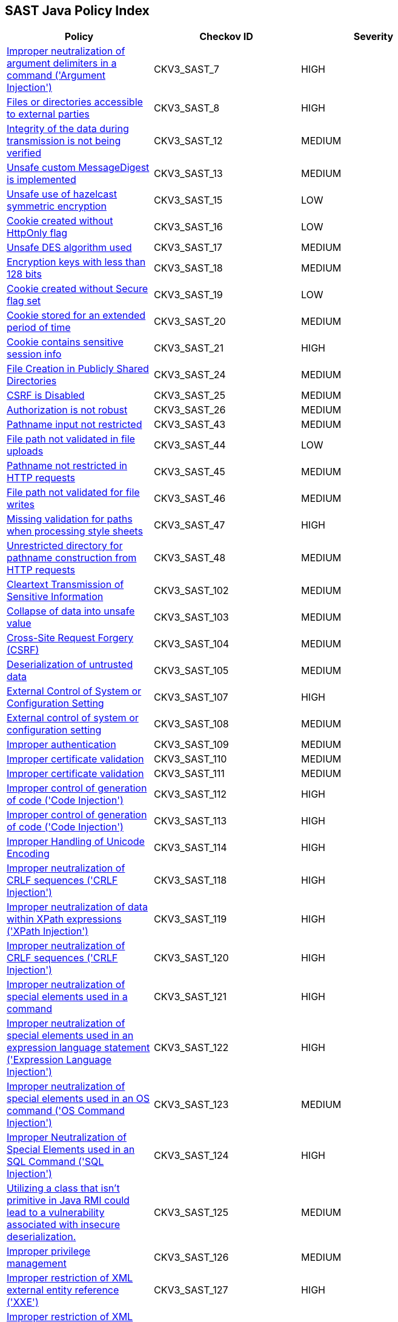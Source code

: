 == SAST Java Policy Index

[width=85%]
[cols="1,1,1"]
|===
|Policy|Checkov ID| Severity

|xref:sast-policy-7.adoc[Improper neutralization of argument delimiters in a command ('Argument Injection')]
|CKV3_SAST_7
|HIGH

|xref:sast-policy-8.adoc[Files or directories accessible to external parties]
|CKV3_SAST_8
|HIGH

|xref:sast-policy-12.adoc[Integrity of the data during transmission is not being verified]
|CKV3_SAST_12
|MEDIUM

|xref:sast-policy-13.adoc[Unsafe custom MessageDigest is implemented]
|CKV3_SAST_13
|MEDIUM

|xref:sast-policy-15.adoc[Unsafe use of hazelcast symmetric encryption]
|CKV3_SAST_15
|LOW

|xref:sast-policy-16.adoc[Cookie created without HttpOnly flag]
|CKV3_SAST_16
|LOW

|xref:sast-policy-17.adoc[Unsafe DES algorithm used]
|CKV3_SAST_17
|MEDIUM

|xref:sast-policy-18.adoc[Encryption keys with less than 128 bits]
|CKV3_SAST_18
|MEDIUM

|xref:sast-policy-19.adoc[Cookie created without Secure flag set]
|CKV3_SAST_19
|LOW

|xref:sast-policy-20.adoc[Cookie stored for an extended period of time]
|CKV3_SAST_20
|MEDIUM

|xref:sast-policy-21.adoc[Cookie contains sensitive session info]
|CKV3_SAST_21
|HIGH

|xref:sast-policy-24.adoc[File Creation in Publicly Shared Directories]
|CKV3_SAST_24
|MEDIUM

|xref:sast-policy-25.adoc[CSRF is Disabled]
|CKV3_SAST_25
|MEDIUM

|xref:sast-policy-26.adoc[Authorization is not robust]
|CKV3_SAST_26
|MEDIUM

|xref:sast-policy-43.adoc[Pathname input not restricted]
|CKV3_SAST_43
|MEDIUM

|xref:sast-policy-44.adoc[File path not validated in file uploads]
|CKV3_SAST_44
|LOW

|xref:sast-policy-45.adoc[Pathname not restricted in HTTP requests]
|CKV3_SAST_45
|MEDIUM

|xref:sast-policy-46.adoc[File path not validated for file writes]
|CKV3_SAST_46
|MEDIUM

|xref:sast-policy-47.adoc[Missing validation for paths when processing style sheets]
|CKV3_SAST_47
|HIGH

|xref:sast-policy-48.adoc[Unrestricted directory for pathname construction from HTTP requests]
|CKV3_SAST_48
|MEDIUM

|xref:sast-policy-102.adoc[Cleartext Transmission of Sensitive Information]
|CKV3_SAST_102
|MEDIUM

|xref:sast-policy-103.adoc[Collapse of data into unsafe value]
|CKV3_SAST_103
|MEDIUM

|xref:sast-policy-104.adoc[Cross-Site Request Forgery (CSRF)]
|CKV3_SAST_104
|MEDIUM

|xref:sast-policy-105.adoc[Deserialization of untrusted data]
|CKV3_SAST_105
|MEDIUM

|xref:sast-policy-107.adoc[External Control of System or Configuration Setting]
|CKV3_SAST_107
|HIGH

|xref:sast-policy-108.adoc[External control of system or configuration setting]
|CKV3_SAST_108
|MEDIUM

|xref:sast-policy-109.adoc[Improper authentication]
|CKV3_SAST_109
|MEDIUM

|xref:sast-policy-110.adoc[Improper certificate validation]
|CKV3_SAST_110
|MEDIUM

|xref:sast-policy-111.adoc[Improper certificate validation]
|CKV3_SAST_111
|MEDIUM

|xref:sast-policy-112.adoc[Improper control of generation of code ('Code Injection')]
|CKV3_SAST_112
|HIGH

|xref:sast-policy-113.adoc[Improper control of generation of code ('Code Injection')]
|CKV3_SAST_113
|HIGH

|xref:sast-policy-114.adoc[Improper Handling of Unicode Encoding]
|CKV3_SAST_114
|HIGH

|xref:sast-policy-118.adoc[Improper neutralization of CRLF sequences ('CRLF Injection')]
|CKV3_SAST_118
|HIGH

|xref:sast-policy-119.adoc[Improper neutralization of data within XPath expressions ('XPath Injection')]
|CKV3_SAST_119
|HIGH

|xref:sast-policy-120.adoc[Improper neutralization of CRLF sequences ('CRLF Injection')]
|CKV3_SAST_120
|HIGH

|xref:sast-policy-121.adoc[Improper neutralization of special elements used in a command]
|CKV3_SAST_121
|HIGH

|xref:sast-policy-122.adoc[Improper neutralization of special elements used in an expression language statement ('Expression Language Injection')]
|CKV3_SAST_122
|HIGH

|xref:sast-policy-123.adoc[Improper neutralization of special elements used in an OS command ('OS Command Injection')]
|CKV3_SAST_123
|MEDIUM

|xref:sast-policy-124.adoc[Improper Neutralization of Special Elements used in an SQL Command ('SQL Injection')]
|CKV3_SAST_124
|HIGH

|xref:sast-policy-125.adoc[Utilizing a class that isn't primitive in Java RMI could lead to a vulnerability associated with insecure deserialization.]
|CKV3_SAST_125
|MEDIUM

|xref:sast-policy-126.adoc[Improper privilege management]
|CKV3_SAST_126
|MEDIUM

|xref:sast-policy-127.adoc[Improper restriction of XML external entity reference ('XXE')]
|CKV3_SAST_127
|HIGH

|xref:sast-policy-128.adoc[Improper restriction of XML external entity reference ('XXE')]
|CKV3_SAST_128
|HIGH

|xref:sast-policy-129.adoc[Improper validation of certificate with host mismatch]
|CKV3_SAST_129
|HIGH

|xref:sast-policy-130.adoc[Inadequate encryption strength]
|CKV3_SAST_130
|MEDIUM

|xref:sast-policy-131.adoc[Inadequate encryption strength]
|CKV3_SAST_131
|MEDIUM

|xref:sast-policy-132.adoc[Inadequate encryption strength]
|CKV3_SAST_132
|MEDIUM

|xref:sast-policy-133.adoc[Incorrect behavior order: validate before canonicalize]
|CKV3_SAST_133
|MEDIUM

|xref:sast-policy-134.adoc[Incorrect permission assignment for critical resource]
|CKV3_SAST_134
|MEDIUM

|xref:sast-policy-136.adoc[Incorrect type conversion or cast]
|CKV3_SAST_136
|MEDIUM

|xref:sast-policy-138.adoc[Information exposure through an error message]
|CKV3_SAST_138
|MEDIUM

|xref:sast-policy-139.adoc[Missing authentication for critical function (database)]
|CKV3_SAST_139
|MEDIUM

|xref:sast-policy-140.adoc[Missing authentication for critical function (LDAP)]
|CKV3_SAST_140
|MEDIUM

|xref:sast-policy-142.adoc[Sensitive Cookie in HTTPS Session Without 'Secure' Attribute]
|CKV3_SAST_142
|MEDIUM

|xref:sast-policy-144.adoc[Sensitive cookie without 'HttpOnly' flag]
|CKV3_SAST_144
|MEDIUM

|xref:sast-policy-145.adoc[Server-Side Request Forgery (SSRF)]
|CKV3_SAST_145
|HIGH

|xref:sast-policy-147.adoc[URL Redirection to Untrusted Site ('Open Redirect')]
|CKV3_SAST_147
|HIGH

|xref:sast-policy-148.adoc[Use of a broken or risky cryptographic algorithm]
|CKV3_SAST_148
|HIGH

|xref:sast-policy-149.adoc[Use of a broken or risky cryptographic algorithm (SHA1/MD5)]
|CKV3_SAST_149
|MEDIUM

|xref:sast-policy-150.adoc[Use of externally-controlled format string]
|CKV3_SAST_150
|HIGH

|xref:sast-policy-151.adoc[Unencrypted payload with JWT]
|CKV3_SAST_151
|MEDIUM

|xref:sast-policy-155.adoc[Use of insufficiently random values]
|CKV3_SAST_155
|MEDIUM

|xref:sast-policy-156.adoc[Use of RSA algorithm without OAEP]
|CKV3_SAST_156
|MEDIUM

|xref:sast-policy-162.adoc[Permissive cross-domain policy with untrusted domains]
|CKV3_SAST_162
|MEDIUM

|xref:sast-policy-163.adoc[Improper neutralization of special elements in output used by a downstream component ('Injection')]
|CKV3_SAST_163
|MEDIUM

|xref:sast-policy-165.adoc[Improper Neutralization of Special Elements in Data Query Logic]
|CKV3_SAST_165
|MEDIUM

|xref:sast-policy-171.adoc[Expression injection (OGNL)]
|CKV3_SAST_171
|HIGH

|xref:sast-policy-172.adoc[Improper neutralization of special elements used in an LDAP query ('LDAP Injection')]
|CKV3_SAST_172
|HIGH

|===